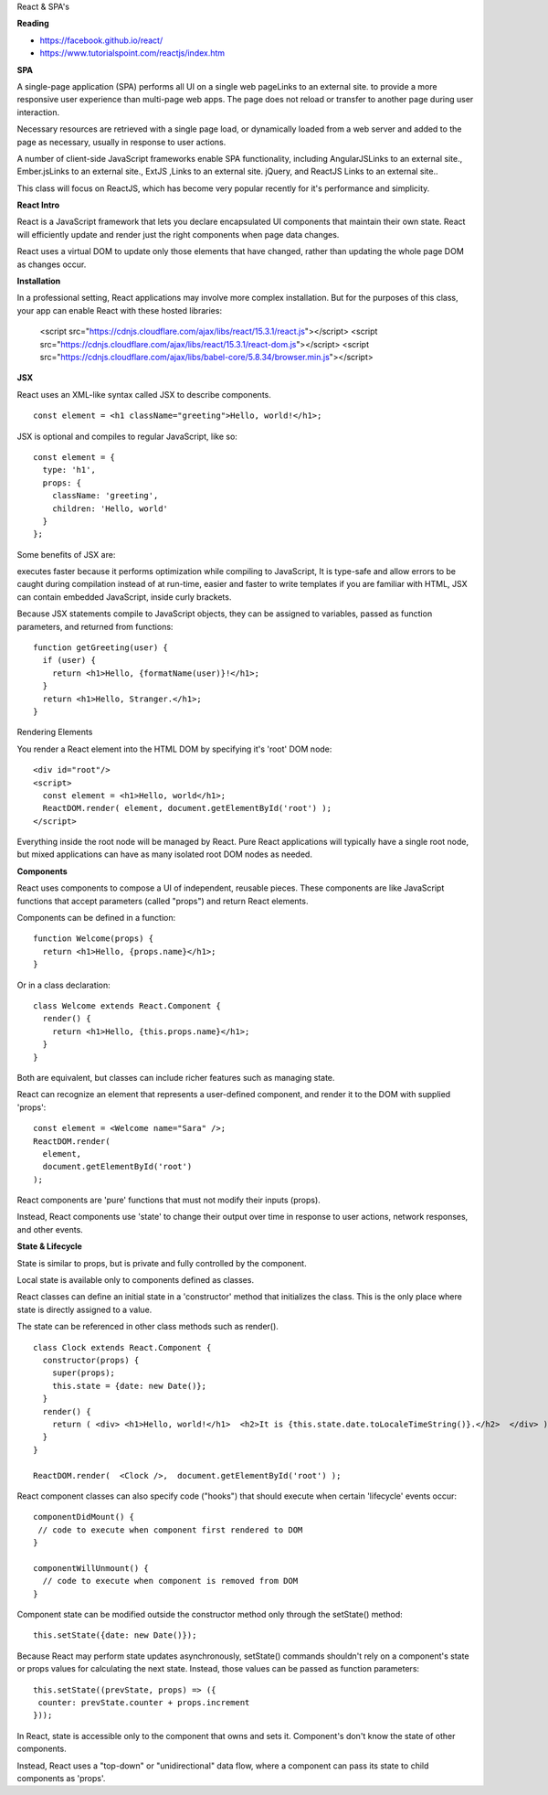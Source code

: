 React & SPA's

**Reading**

* https://facebook.github.io/react/ 
* https://www.tutorialspoint.com/reactjs/index.htm  
 

**SPA**

A single-page application (SPA) performs all UI on a single web pageLinks to an external site. to provide a more responsive user experience than multi-page web apps. The page does not reload or transfer to another page during user interaction.

Necessary resources are retrieved with a single page load, or dynamically loaded from a web server and added to the page as necessary, usually in response to user actions.

A number of client-side JavaScript frameworks enable SPA functionality, including  AngularJSLinks to an external site., Ember.jsLinks to an external site., ExtJS ,Links to an external site. jQuery, and ReactJS Links to an external site..

This class will focus on ReactJS, which has become very popular recently for it's performance and simplicity.

**React Intro**

React is a JavaScript framework that lets you declare encapsulated UI components that maintain their own state. React will efficiently update and render just the right components when page data changes. 

React uses a virtual DOM to update only those elements that have changed, rather than updating the whole page DOM as changes occur.

**Installation**

In a professional setting, React applications may involve more complex installation. But for the purposes of this class, your app can enable React with these hosted libraries:

 <script src="https://cdnjs.cloudflare.com/ajax/libs/react/15.3.1/react.js"></script>
 <script src="https://cdnjs.cloudflare.com/ajax/libs/react/15.3.1/react-dom.js"></script>
 <script src="https://cdnjs.cloudflare.com/ajax/libs/babel-core/5.8.34/browser.min.js"></script>
 
**JSX**

React uses an XML-like syntax called JSX to describe components.
::

  const element = <h1 className="greeting">Hello, world!</h1>;

JSX is optional and compiles to regular JavaScript, like so:
::

  const element = { 
    type: 'h1', 
    props: { 
      className: 'greeting', 
      children: 'Hello, world' 
    }
  };

Some benefits of JSX are: 

executes faster because it performs optimization while compiling to JavaScript,
It is type-safe and allow errors to be caught during compilation instead of at run-time,
easier and faster to write templates if you are familiar with HTML,
JSX can contain embedded JavaScript, inside curly brackets.

Because JSX statements compile to JavaScript objects, they can be assigned to variables, passed as function parameters, and returned from functions:
::

  function getGreeting(user) { 
    if (user) {  
      return <h1>Hello, {formatName(user)}!</h1>;
    }  
    return <h1>Hello, Stranger.</h1>; 
  }

Rendering Elements

You render a React element into the HTML DOM by specifying it's 'root' DOM node:
::

  <div id="root"/>
  <script>
    const element = <h1>Hello, world</h1>; 
    ReactDOM.render( element, document.getElementById('root') );
  </script>

Everything inside the root node will be managed by React. Pure React applications will typically have a single root node, but mixed applications can have as many isolated root DOM nodes as needed.

**Components**

React uses components to compose a UI of independent, reusable pieces. These components are like JavaScript functions that accept parameters (called "props") and return React elements.

Components can be defined in a function:
::

  function Welcome(props) { 
    return <h1>Hello, {props.name}</h1>; 
  }

Or in a class declaration:
::

  class Welcome extends React.Component { 
    render() { 
      return <h1>Hello, {this.props.name}</h1>; 
    } 
  }

Both are equivalent, but classes can include richer features such as managing state. 

React can recognize an element that represents a user-defined component, and render it to the DOM with supplied 'props':
::

  const element = <Welcome name="Sara" />;
  ReactDOM.render( 
    element, 
    document.getElementById('root') 
  );

React components are 'pure' functions that must not modify their inputs (props).

Instead, React components use 'state' to change their output over time in response to user actions, network responses, and other events.

**State & Lifecycle**

State is similar to props, but is private and fully controlled by the component.

Local state is available only to components defined as classes.

React classes can define an initial state in a 'constructor' method that initializes the class. This is the only place where state is directly assigned to a value.

The state can be referenced in other class methods such as render().
::

  class Clock extends React.Component {  
    constructor(props) {  
      super(props);  
      this.state = {date: new Date()}; 
    } 
    render() { 
      return ( <div> <h1>Hello, world!</h1>  <h2>It is {this.state.date.toLocaleTimeString()}.</h2>  </div> ); 
    } 
  } 

  ReactDOM.render(  <Clock />,  document.getElementById('root') );

React component classes can also specify code ("hooks") that should execute when certain 'lifecycle' events occur: 
::

  componentDidMount() {   
   // code to execute when component first rendered to DOM
  } 
  
  componentWillUnmount() {
    // code to execute when component is removed from DOM
  }

Component state can be modified outside the constructor method only through the setState() method:
::

  this.setState({date: new Date()});

Because React may perform state updates asynchronously, setState() commands shouldn't rely on a component's state or props values for calculating the next state. Instead, those values can be passed as function parameters:
::

  this.setState((prevState, props) => ({
   counter: prevState.counter + props.increment 
  }));

In React, state is accessible only to the component that owns and sets it. Component's don't know the state of other components. 

Instead, React uses a "top-down" or "unidirectional" data flow, where a component can pass its state to child components as 'props'.